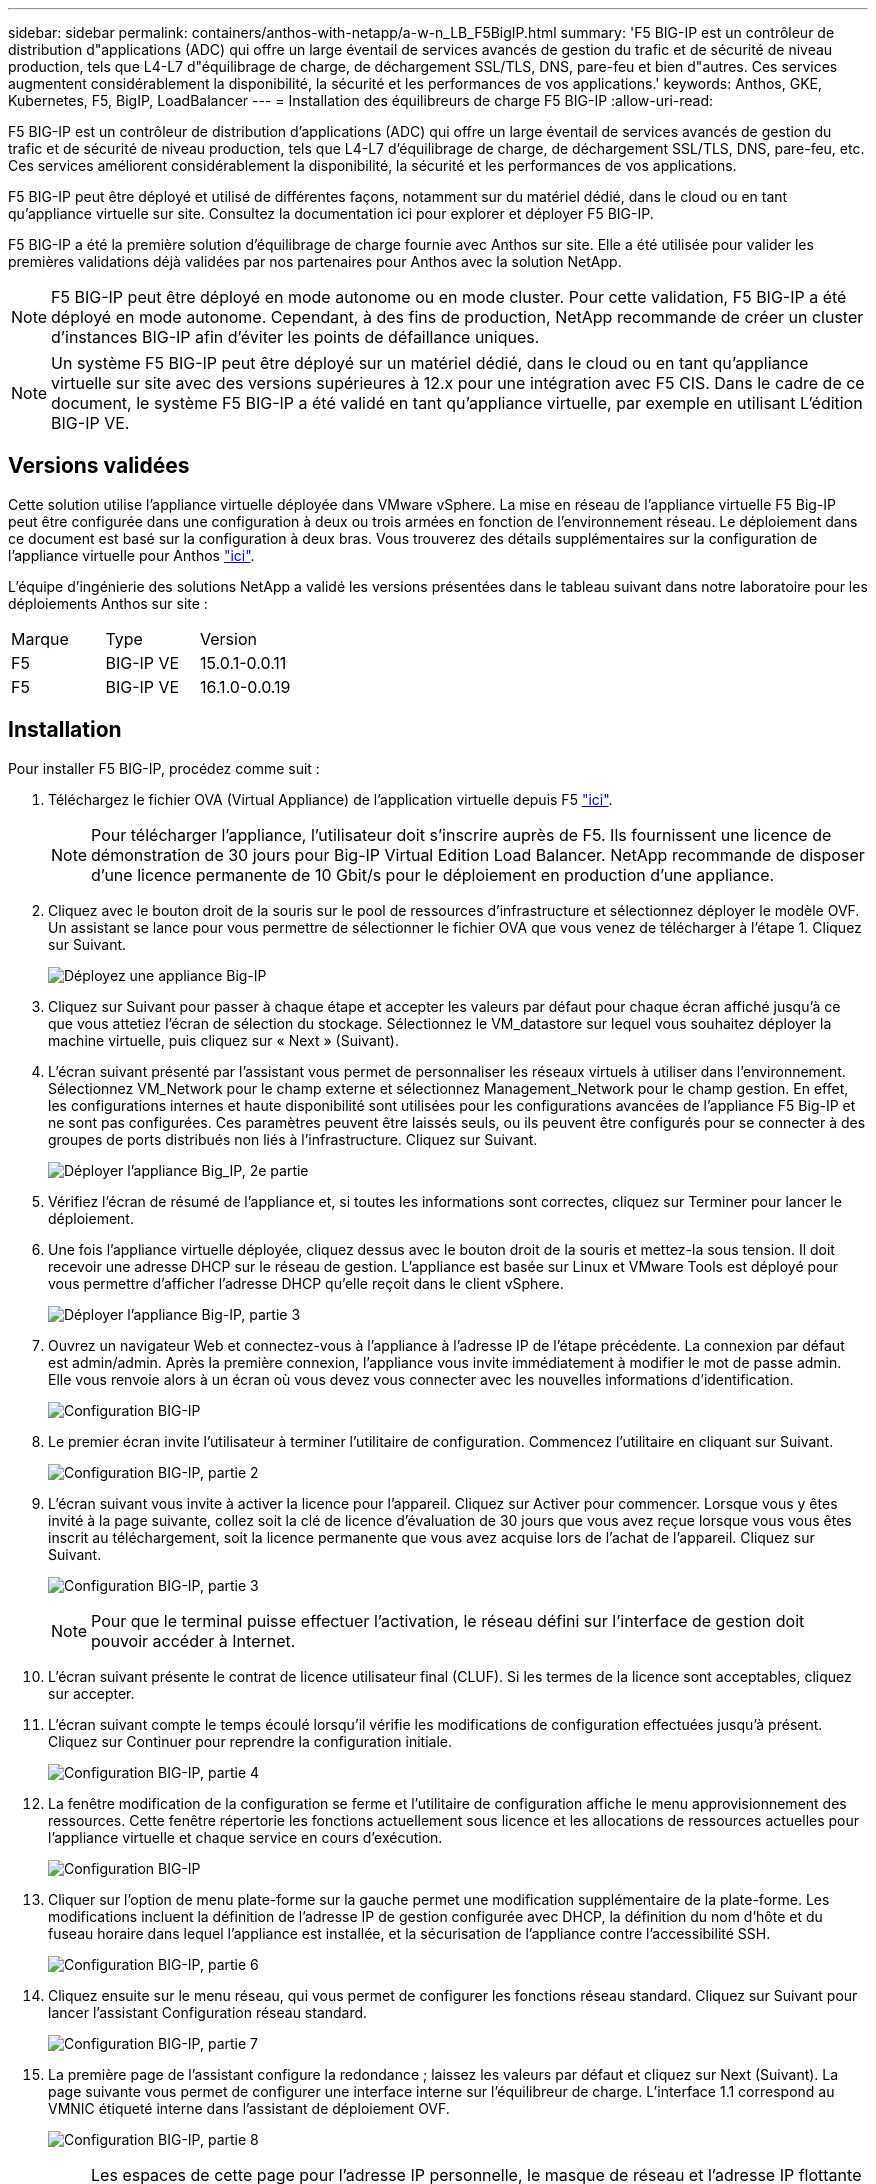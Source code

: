 ---
sidebar: sidebar 
permalink: containers/anthos-with-netapp/a-w-n_LB_F5BigIP.html 
summary: 'F5 BIG-IP est un contrôleur de distribution d"applications (ADC) qui offre un large éventail de services avancés de gestion du trafic et de sécurité de niveau production, tels que L4-L7 d"équilibrage de charge, de déchargement SSL/TLS, DNS, pare-feu et bien d"autres. Ces services augmentent considérablement la disponibilité, la sécurité et les performances de vos applications.' 
keywords: Anthos, GKE, Kubernetes, F5, BigIP, LoadBalancer 
---
= Installation des équilibreurs de charge F5 BIG-IP
:allow-uri-read: 


[role="lead"]
F5 BIG-IP est un contrôleur de distribution d'applications (ADC) qui offre un large éventail de services avancés de gestion du trafic et de sécurité de niveau production, tels que L4-L7 d'équilibrage de charge, de déchargement SSL/TLS, DNS, pare-feu, etc. Ces services améliorent considérablement la disponibilité, la sécurité et les performances de vos applications.

F5 BIG-IP peut être déployé et utilisé de différentes façons, notamment sur du matériel dédié, dans le cloud ou en tant qu'appliance virtuelle sur site. Consultez la documentation ici pour explorer et déployer F5 BIG-IP.

F5 BIG-IP a été la première solution d'équilibrage de charge fournie avec Anthos sur site. Elle a été utilisée pour valider les premières validations déjà validées par nos partenaires pour Anthos avec la solution NetApp.


NOTE: F5 BIG-IP peut être déployé en mode autonome ou en mode cluster. Pour cette validation, F5 BIG-IP a été déployé en mode autonome. Cependant, à des fins de production, NetApp recommande de créer un cluster d'instances BIG-IP afin d'éviter les points de défaillance uniques.


NOTE: Un système F5 BIG-IP peut être déployé sur un matériel dédié, dans le cloud ou en tant qu'appliance virtuelle sur site avec des versions supérieures à 12.x pour une intégration avec F5 CIS. Dans le cadre de ce document, le système F5 BIG-IP a été validé en tant qu'appliance virtuelle, par exemple en utilisant L'édition BIG-IP VE.



== Versions validées

Cette solution utilise l'appliance virtuelle déployée dans VMware vSphere. La mise en réseau de l'appliance virtuelle F5 Big-IP peut être configurée dans une configuration à deux ou trois armées en fonction de l'environnement réseau. Le déploiement dans ce document est basé sur la configuration à deux bras. Vous trouverez des détails supplémentaires sur la configuration de l'appliance virtuelle pour Anthos https://cloud.google.com/solutions/partners/installing-f5-big-ip-adc-for-gke-on-prem["ici"].

L'équipe d'ingénierie des solutions NetApp a validé les versions présentées dans le tableau suivant dans notre laboratoire pour les déploiements Anthos sur site :

|===


| Marque | Type | Version 


| F5 | BIG-IP VE | 15.0.1-0.0.11 


| F5 | BIG-IP VE | 16.1.0-0.0.19 
|===


== Installation

Pour installer F5 BIG-IP, procédez comme suit :

. Téléchargez le fichier OVA (Virtual Appliance) de l'application virtuelle depuis F5 https://downloads.f5.com/esd/serveDownload.jsp?path=/big-ip/big-ip_v15.x/15.0.1/english/virtual-edition/&sw=BIG-IP&pro=big-ip_v15.x&ver=15.0.1&container=Virtual-Edition&file=BIGIP-15.0.1-0.0.11.ALL-vmware.ova["ici"].
+

NOTE: Pour télécharger l'appliance, l'utilisateur doit s'inscrire auprès de F5. Ils fournissent une licence de démonstration de 30 jours pour Big-IP Virtual Edition Load Balancer. NetApp recommande de disposer d'une licence permanente de 10 Gbit/s pour le déploiement en production d'une appliance.

. Cliquez avec le bouton droit de la souris sur le pool de ressources d'infrastructure et sélectionnez déployer le modèle OVF. Un assistant se lance pour vous permettre de sélectionner le fichier OVA que vous venez de télécharger à l'étape 1. Cliquez sur Suivant.
+
image:deploy-big_ip_1.PNG["Déployez une appliance Big-IP"]

. Cliquez sur Suivant pour passer à chaque étape et accepter les valeurs par défaut pour chaque écran affiché jusqu'à ce que vous attetiez l'écran de sélection du stockage. Sélectionnez le VM_datastore sur lequel vous souhaitez déployer la machine virtuelle, puis cliquez sur « Next » (Suivant).
. L'écran suivant présenté par l'assistant vous permet de personnaliser les réseaux virtuels à utiliser dans l'environnement. Sélectionnez VM_Network pour le champ externe et sélectionnez Management_Network pour le champ gestion. En effet, les configurations internes et haute disponibilité sont utilisées pour les configurations avancées de l'appliance F5 Big-IP et ne sont pas configurées. Ces paramètres peuvent être laissés seuls, ou ils peuvent être configurés pour se connecter à des groupes de ports distribués non liés à l'infrastructure. Cliquez sur Suivant.
+
image:deploy-big_ip_2.PNG["Déployer l'appliance Big_IP, 2e partie"]

. Vérifiez l'écran de résumé de l'appliance et, si toutes les informations sont correctes, cliquez sur Terminer pour lancer le déploiement.
. Une fois l'appliance virtuelle déployée, cliquez dessus avec le bouton droit de la souris et mettez-la sous tension. Il doit recevoir une adresse DHCP sur le réseau de gestion. L'appliance est basée sur Linux et VMware Tools est déployé pour vous permettre d'afficher l'adresse DHCP qu'elle reçoit dans le client vSphere.
+
image:deploy-big_ip_3.PNG["Déployer l'appliance Big-IP, partie 3"]

. Ouvrez un navigateur Web et connectez-vous à l'appliance à l'adresse IP de l'étape précédente. La connexion par défaut est admin/admin. Après la première connexion, l'appliance vous invite immédiatement à modifier le mot de passe admin. Elle vous renvoie alors à un écran où vous devez vous connecter avec les nouvelles informations d'identification.
+
image:big-IP_config_1.PNG["Configuration BIG-IP"]

. Le premier écran invite l'utilisateur à terminer l'utilitaire de configuration. Commencez l'utilitaire en cliquant sur Suivant.
+
image:big-IP_config_2.PNG["Configuration BIG-IP, partie 2"]

. L'écran suivant vous invite à activer la licence pour l'appareil. Cliquez sur Activer pour commencer. Lorsque vous y êtes invité à la page suivante, collez soit la clé de licence d'évaluation de 30 jours que vous avez reçue lorsque vous vous êtes inscrit au téléchargement, soit la licence permanente que vous avez acquise lors de l'achat de l'appareil. Cliquez sur Suivant.
+
image:big-IP_config_3.PNG["Configuration BIG-IP, partie 3"]

+

NOTE: Pour que le terminal puisse effectuer l'activation, le réseau défini sur l'interface de gestion doit pouvoir accéder à Internet.

. L'écran suivant présente le contrat de licence utilisateur final (CLUF). Si les termes de la licence sont acceptables, cliquez sur accepter.
. L'écran suivant compte le temps écoulé lorsqu'il vérifie les modifications de configuration effectuées jusqu'à présent. Cliquez sur Continuer pour reprendre la configuration initiale.
+
image:big-IP_config_4.PNG["Configuration BIG-IP, partie 4"]

. La fenêtre modification de la configuration se ferme et l'utilitaire de configuration affiche le menu approvisionnement des ressources. Cette fenêtre répertorie les fonctions actuellement sous licence et les allocations de ressources actuelles pour l'appliance virtuelle et chaque service en cours d'exécution.
+
image::big-IP_config_5.png[Configuration BIG-IP]

. Cliquer sur l'option de menu plate-forme sur la gauche permet une modification supplémentaire de la plate-forme. Les modifications incluent la définition de l'adresse IP de gestion configurée avec DHCP, la définition du nom d'hôte et du fuseau horaire dans lequel l'appliance est installée, et la sécurisation de l'appliance contre l'accessibilité SSH.
+
image:big-IP_config_6.PNG["Configuration BIG-IP, partie 6"]

. Cliquez ensuite sur le menu réseau, qui vous permet de configurer les fonctions réseau standard. Cliquez sur Suivant pour lancer l'assistant Configuration réseau standard.
+
image:big-IP_config_7.PNG["Configuration BIG-IP, partie 7"]

. La première page de l'assistant configure la redondance ; laissez les valeurs par défaut et cliquez sur Next (Suivant). La page suivante vous permet de configurer une interface interne sur l'équilibreur de charge. L'interface 1.1 correspond au VMNIC étiqueté interne dans l'assistant de déploiement OVF.
+
image:big-IP_config_8.PNG["Configuration BIG-IP, partie 8"]

+

NOTE: Les espaces de cette page pour l'adresse IP personnelle, le masque de réseau et l'adresse IP flottante peuvent être remplis d'une adresse IP non routable à utiliser comme emplacement réservé. Ils peuvent également être remplis d'un réseau interne qui a été configuré en tant que groupe de ports distribués pour les invités virtuels si vous déployez la configuration à trois armées. Elles doivent être terminées pour continuer avec l'assistant.

. La page suivante vous permet de configurer un réseau externe utilisé pour mapper les services sur les pods déployés dans Kubernetes. Sélectionnez une adresse IP statique dans la plage VM_Network, le masque de sous-réseau approprié et une adresse IP flottante dans cette plage. L'interface 1.2 correspond au VMNIC étiqueté externe dans l'assistant de déploiement OVF.
+
image:big-IP_config_9.PNG["Configuration BIG-IP, partie 9"]

. Sur la page suivante, vous pouvez configurer un réseau haute disponibilité interne si vous déployez plusieurs appliances virtuelles dans l'environnement. Pour continuer, vous devez remplir les champs adresse IP auto-IP et masque réseau, et vous devez sélectionner interface 1.3 comme interface VLAN, qui correspond au réseau HA défini par l'assistant modèle OVF.
+
image:big-IP_config_10.png["Configuration BIG-IP, partie 10"]

. La page suivante vous permet de configurer les serveurs NTP. Cliquez ensuite sur Suivant pour continuer la configuration DNS. Les serveurs DNS et la liste de recherche de domaine doivent déjà être renseignés par le serveur DHCP. Cliquez sur Suivant pour accepter les valeurs par défaut et continuer.
. Pour le reste de l'assistant, cliquez sur Next (Suivant) pour poursuivre la configuration du peering avancé, dont la configuration dépasse le cadre de ce document. Cliquez ensuite sur Terminer pour quitter l'assistant.
. Créez des partitions individuelles pour le cluster d'administration Anthos et chaque cluster utilisateur déployé dans l'environnement. Cliquez sur système dans le menu de gauche, accédez aux utilisateurs et cliquez sur liste des partitions.
+
image:big-IP_config_11.PNG["Configuration BIG-IP, partie 11"]

. L'écran affiché indique uniquement la partition commune actuelle. Cliquez sur Créer à droite pour créer la première partition supplémentaire et nommez-la `GKE-Admin`. Cliquez ensuite sur répéter et nommez la partition `User-Cluster-1`. Cliquez à nouveau sur le bouton répéter pour nommer la partition suivante `User-Cluster-2`. Enfin, cliquez sur terminé pour terminer l'assistant. L'écran liste des partitions s'affiche à nouveau avec toutes les partitions répertoriées.
+
image:big-IP_config_12.PNG["Configuration BIG-IP, partie 12"]





== Intégration avec Anthos

Il existe une section dans chaque fichier de configuration, respectivement pour le cluster d'administration et chaque cluster utilisateur que vous choisissez de déployer pour configurer l'équilibreur de charge afin qu'il soit géré par Anthos sur site.

Le script suivant est un exemple de la configuration de la partition pour le cluster GKE-Admin. Les valeurs qui doivent être non commentées et modifiées sont placées en gras ci-dessous :

[listing, subs="+quotes,+verbatim"]
----
# (Required) Load balancer configuration
*loadBalancer:*
  # (Required) The VIPs to use for load balancing
  *vips:*
    # Used to connect to the Kubernetes API
    *controlPlaneVIP: "10.61.181.230"*
    # # (Optional) Used for admin cluster addons (needed for multi cluster features). Must
    # # be the same across clusters
    # # addonsVIP: ""
  # (Required) Which load balancer to use "F5BigIP" "Seesaw" or "ManualLB". Uncomment
  # the corresponding field below to provide the detailed spec
  *kind: F5BigIP*
  # # (Required when using "ManualLB" kind) Specify pre-defined nodeports
  # manualLB:
  #   # NodePort for ingress service's http (only needed for user cluster)
  #   ingressHTTPNodePort: 0
  #   # NodePort for ingress service's https (only needed for user cluster)
  #   ingressHTTPSNodePort: 0
  #   # NodePort for control plane service
  #   controlPlaneNodePort: 30968
  #   # NodePort for addon service (only needed for admin cluster)
  #   addonsNodePort: 31405
  # # (Required when using "F5BigIP" kind) Specify the already-existing partition and
  # # credentials
  *f5BigIP:*
    *address: "172.21.224.21"*
    *credentials:*
      *username: "admin"*
      *password: "admin-password"*
    *partition: "GKE-Admin"*
  #   # # (Optional) Specify a pool name if using SNAT
  #   # snatPoolName: ""
  # (Required when using "Seesaw" kind) Specify the Seesaw configs
  # seesaw:
    # (Required) The absolute or relative path to the yaml file to use for IP allocation
    # for LB VMs. Must contain one or two IPs.
    #  ipBlockFilePath: ""
    # (Required) The Virtual Router IDentifier of VRRP for the Seesaw group. Must
    # be between 1-255 and unique in a VLAN.
    #  vrid: 0
    # (Required) The IP announced by the master of Seesaw group
    #  masterIP: ""
    # (Required) The number CPUs per machine
    #  cpus: 4
    # (Required) Memory size in MB per machine
    #   memoryMB: 8192
    # (Optional) Network that the LB interface of Seesaw runs in (default: cluster
    # network)
    #   vCenter:
      # vSphere network name
      #     networkName: VM_Network
    # (Optional) Run two LB VMs to achieve high availability (default: false)
    #   enableHA: false
----
link:a-w-n_LB_MetalLB.html["Suivant : installation des équilibreurs de charge MetalLB."]
